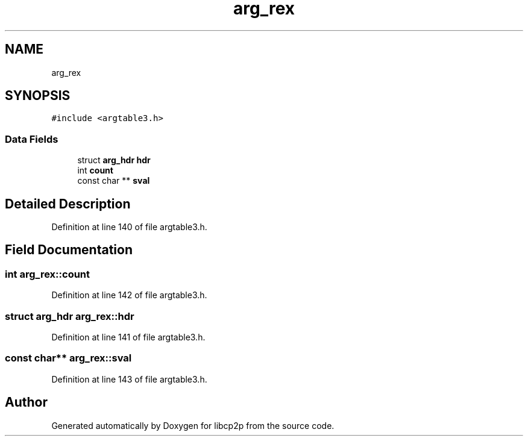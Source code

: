.TH "arg_rex" 3 "Thu Aug 6 2020" "libcp2p" \" -*- nroff -*-
.ad l
.nh
.SH NAME
arg_rex
.SH SYNOPSIS
.br
.PP
.PP
\fC#include <argtable3\&.h>\fP
.SS "Data Fields"

.in +1c
.ti -1c
.RI "struct \fBarg_hdr\fP \fBhdr\fP"
.br
.ti -1c
.RI "int \fBcount\fP"
.br
.ti -1c
.RI "const char ** \fBsval\fP"
.br
.in -1c
.SH "Detailed Description"
.PP 
Definition at line 140 of file argtable3\&.h\&.
.SH "Field Documentation"
.PP 
.SS "int arg_rex::count"

.PP
Definition at line 142 of file argtable3\&.h\&.
.SS "struct \fBarg_hdr\fP arg_rex::hdr"

.PP
Definition at line 141 of file argtable3\&.h\&.
.SS "const char** arg_rex::sval"

.PP
Definition at line 143 of file argtable3\&.h\&.

.SH "Author"
.PP 
Generated automatically by Doxygen for libcp2p from the source code\&.

